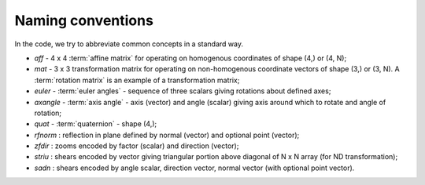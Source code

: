 .. _naming-conventions:

====================
 Naming conventions
====================

In the code, we try to abbreviate common concepts in a standard way.

* *aff*  - 4 x 4 :term:`affine matrix` for operating on homogenous coordinates
  of shape (4,) or (4, N);
* *mat* - 3 x 3 transformation matrix for operating on non-homogenous
  coordinate vectors of shape (3,) or (3, N). A :term:`rotation matrix` is an
  example of a transformation matrix;
* *euler* - :term:`euler angles` - sequence of three scalars giving rotations
  about defined axes;
* *axangle* - :term:`axis angle` - axis (vector) and angle (scalar) giving
  axis around which to rotate and angle of rotation;
* *quat* - :term:`quaternion` - shape (4,);
* *rfnorm* : reflection in plane defined by normal (vector) and optional point
  (vector);
* *zfdir* : zooms encoded by factor (scalar) and direction (vector);
* *striu* : shears encoded by vector giving triangular portion above diagonal
  of N x N array (for ND transformation);
* *sadn* : shears encoded by angle scalar, direction vector, normal vector
  (with optional point vector).
